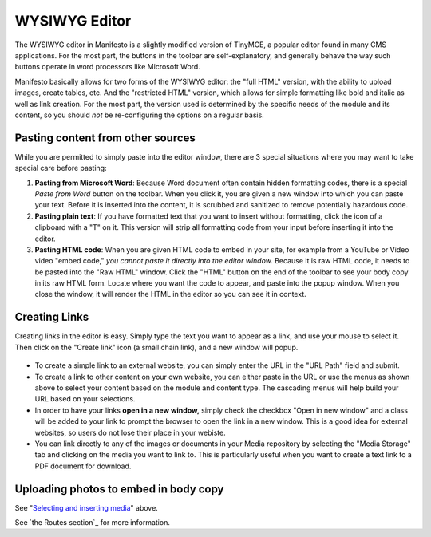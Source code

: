**************
WYSIWYG Editor
**************

.. figure:: images/tinymce.*

The WYSIWYG editor in Manifesto is a slightly modified version of TinyMCE, a popular editor found in many CMS applications. For the most part, the buttons in the toolbar are self-explanatory, and generally behave the way such buttons operate in word processors like Microsoft Word.

Manifesto basically allows for two forms of the WYSIWYG editor: the "full HTML" version, with the ability to upload images, create tables, etc. And the "restricted HTML" version, which allows for simple formatting like bold and italic as well as link creation. For the most part, the version used is determined by the specific needs of the module and its content, so you should *not* be re-configuring the options on a regular basis.

Pasting content from other sources
==================================

While you are permitted to simply paste into the editor window, there are 3 special situations where you may want to take special care before pasting:

#. **Pasting from Microsoft Word**: Because Word document often contain hidden formatting codes, there is a special *Paste from Word* button on the toolbar. When you click it, you are given a new window into which you can paste your text. Before it is inserted into the content, it is scrubbed and sanitized to remove potentially hazardous code.

#. **Pasting plain text**: If you have formatted text that you want to insert without formatting, click the icon of a clipboard with a "T" on it. This version will strip all formatting code from your input before inserting it into the editor.

#. **Pasting HTML code**: When you are given HTML code to embed in your site, for example from a YouTube or Video video "embed code," *you cannot paste it directly into the editor window.* Because it is raw HTML code, it needs to be pasted into the "Raw HTML" window. Click the "HTML" button on the end of the toolbar to see your body copy in its raw HTML form. Locate where you want the code to appear, and paste into the popup window. When you close the window, it will render the HTML in the editor so you can see it in context.

Creating Links
==============

Creating links in the editor is easy. Simply type the text you want to appear as a link, and use your mouse to select it. Then click on the "Create link" icon (a small chain link), and a new window will popup.

.. figure:: images/tinymce-link.*

* To create a simple link to an external website, you can simply enter the URL in the "URL Path" field and submit.

* To create a link to other content on your own website, you can either paste in the URL or use the menus as shown above to select your content based on the module and content type. The cascading menus will help build your URL based on your selections.

* In order to have your links **open in a new window,** simply check the checkbox "Open in new window" and a class will be added to your link to prompt the browser to open the link in a new window. This is a good idea for external websites, so users do not lose their place in your webiste.

* You can link directly to any of the images or documents in your Media repository by selecting the "Media Storage" tab and clicking on the media you want to link to. This is particularly useful when you want to create a text link to a PDF document for download.

Uploading photos to embed in body copy
======================================

See "`Selecting and inserting media`_" above.

See `the Routes section`_ for more information.

.. _Selecting and inserting media: media_management_.html